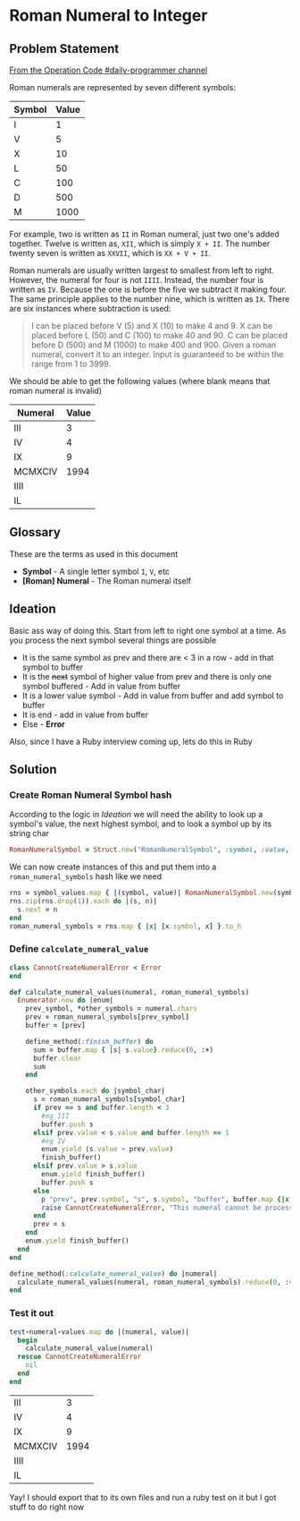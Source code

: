 * Roman Numeral to Integer
  :PROPERTIES:
  :header-args: :noweb yes :results output :exports both :noweb yes :eval no-export :mkdirp yes
  :END:
  
** Problem Statement
  
[[https://operation-code.slack.com/archives/C7JMZ5LAV/p1572432071067600][From the Operation Code #daily-programmer channel]]

Roman numerals are represented by seven different symbols:

#+name: symbol-values
| Symbol | Value |
|--------+-------|
| I      |     1 |
| V      |     5 |
| X      |    10 |
| L      |    50 |
| C      |   100 |
| D      |   500 |
| M      |  1000 |

For example, two is written as ~II~ in Roman numeral, just two one's added together. Twelve is written as, ~XII~, which is simply ~X + II~. The number twenty seven is written as ~XXVII~, which is ~XX + V + II~.

Roman numerals are usually written largest to smallest from left to right. However, the numeral for four is not ~IIII~. Instead, the number four is written as ~IV~. Because the one is before the five we subtract it making four. The same principle applies to the number nine, which is written as ~IX~. There are six instances where subtraction is used:

#+begin_quote
I can be placed before V (5) and X (10) to make 4 and 9. 
X can be placed before L (50) and C (100) to make 40 and 90. 
C can be placed before D (500) and M (1000) to make 400 and 900.
Given a roman numeral, convert it to an integer. Input is guaranteed to be within the range from 1 to 3999.
#+end_quote

We should be able to get the following values (where blank means that roman numeral is invalid)

#+name: test-numeral-values
| Numeral | Value |
|---------+-------|
| III     |     3 |
| IV      |     4 |
| IX      |     9 |
| MCMXCIV |  1994 |
| IIII    |       |
| IL      |       |

** Glossary
   These are the terms as used in this document
   
   - *Symbol* - A single letter symbol ~I~, ~V~, etc
   - *[Roman] Numeral* - The Roman numeral itself

** Ideation
  
   Basic ass way of doing this. Start from left to right one symbol at a time. As you process the next symbol several things are possible
   
   - It is the same symbol as prev and there are < 3 in a row - add in that symbol to buffer
   - It is the +next+ symbol of higher value from prev and there is only one symbol buffered - Add in value from buffer
   - It is a lower value symbol - Add in value from buffer and add symbol to buffer
   - It is end - add in value from buffer
   - Else - *Error*
     
   Also, since I have a Ruby interview coming up, lets do this in Ruby

** Ruby Playground                                                 :noexport:
   :PROPERTIES:
   :header-args: :exports none :results output
   :END:
   
   I'm not good with ruby so lets play with ruby
   
#+begin_src ruby :var test_numerals=test-numeral-values
  test_numerals.each do |(numeral, value)| 
    puts "Numeral: #{numeral}, value: #{value}"
  end
#+end_src

#+RESULTS:
: Numeral: III, value: 3
: Numeral: IV, value: 4
: Numeral: IX, value: 9
: Numeral: MCMXCIV, value: 1994
: Numeral: IIII, value: 
: Numeral: IL, value: 

How exactly would string destructuring work?

#+begin_src ruby
  first, *rest = "MCMXCIV".chars
  puts "first #{first}"
  puts "rest #{rest}"
#+end_src

#+RESULTS:
: first M
: rest ["C", "M", "X", "C", "I", "V"]

#+begin_src ruby :var symbol_values=symbol-values

  symbols = symbol_values.map {|(s, _)| s }
  puts symbols.zip(symbols.drop(1)).inspect
#+end_src

#+RESULTS:
: [["I", "V"], ["V", "X"], ["X", "L"], ["L", "C"], ["C", "D"], ["D", "M"], ["M", nil]]

#+begin_src ruby
  nested_nums = [[1, 2], [3, 4]]
  puts [*nested_nums, [5, 6]].map { |(x)| x}.reduce(0, :+)
  en = Enumerator.new do |enum|
    enum.yield 5
    enum.yield 12
  end
  puts (en.reduce(0, :+))
#+end_src

#+RESULTS:
: 9
: 17

ok, I'm seeing something really odd happen where variables inside of functions are not always always visible in an inner scope. Lets check that out.

[[https://apidock.com/ruby/Module/define_method][~define_method~]] [[https://stackoverflow.com/a/9671368/5056][Ruby local variable is undefined - Stack Overflow]] 

#+begin_src ruby
  def outer()
    foo = 123
    define_method(:inner) do
      p "inner - before:", foo
      foo = 456
      p "inner - after:", foo
    end
    p "outer - before", foo
    inner()
    p "outer - after", foo
  end
  outer
#+end_src

#+RESULTS:
: "outer - before"
: 123
: "inner - before:"
: 123
: "inner - after:"
: 456
: "outer - after"
: 456

** Solution
*** Create Roman Numeral Symbol hash 
    According to the logic in [[Ideation]] we will need the ability to look up a symbol's value, the next highest symbol, and to look a symbol up by its string char
    
    #+name: define-RomanNumeralSymbol
    #+begin_src ruby :session :results none
      RomanNumeralSymbol = Struct.new("RomanNumeralSymbol", :symbol, :value, :next)
    #+end_src
   
    We can now create instances of this and put them into a ~roman_numeral_symbols~ hash like we need
    
    #+name: create-roman_numeral_symbols
    #+begin_src ruby :var symbol_values=symbol-values :session :results none
      rns = symbol_values.map { |(symbol, value)| RomanNumeralSymbol.new(symbol, value)}
      rns.zip(rns.drop(1)).each do |(s, n)| 
        s.next = n
      end
      roman_numeral_symbols = rns.map { |x| [x.symbol, x] }.to_h
    #+end_src
***  Define ~calculate_numeral_value~
   
    #+name: define-calculate_numeral_value
    #+begin_src ruby :session :results none
      class CannotCreateNumeralError < Error
      end

      def calculate_numeral_values(numeral, roman_numeral_symbols)
        Enumerator.new do |enum|
          prev_symbol, *other_symbols = numeral.chars
          prev = roman_numeral_symbols[prev_symbol]
          buffer = [prev]

          define_method(:finish_buffer) do
            sum = buffer.map { |s| s.value}.reduce(0, :+)
            buffer.clear
            sum
          end

          other_symbols.each do |symbol_char|
            s = roman_numeral_symbols[symbol_char]
            if prev == s and buffer.length < 3 
              #eg III
              buffer.push s
            elsif prev.value < s.value and buffer.length == 1
              #eg IV
              enum.yield (s.value - prev.value)
              finish_buffer()
            elsif prev.value > s.value
              enum.yield finish_buffer()
              buffer.push s
            else
              p "prev", prev.symbol, "s", s.symbol, "buffer", buffer.map {|x| x.symbol}
              raise CannotCreateNumeralError, "This numeral cannot be processed"
            end
            prev = s
          end
          enum.yield finish_buffer()
        end
      end

      define_method(:calculate_numeral_value) do |numeral|
        calculate_numeral_values(numeral, roman_numeral_symbols).reduce(0, :+)
      end
    #+end_src
    
*** Test it out
    #+begin_src ruby :session :var test_numeral_values=test-numeral-values :results value
      test-numeral-values.map do |(numeral, value)| 
        begin
          calculate_numeral_value(numeral)
        rescue CannotCreateNumeralError
          nil
        end
      end

    #+end_src

    #+RESULTS:
    | III     |    3 |
    | IV      |    4 |
    | IX      |    9 |
    | MCMXCIV | 1994 |
    | IIII    |      |
    | IL      |      |
    
    Yay! I should export that to its own files and run a ruby test on it but I got stuff to do right now
    
 #+STARTUP: content
